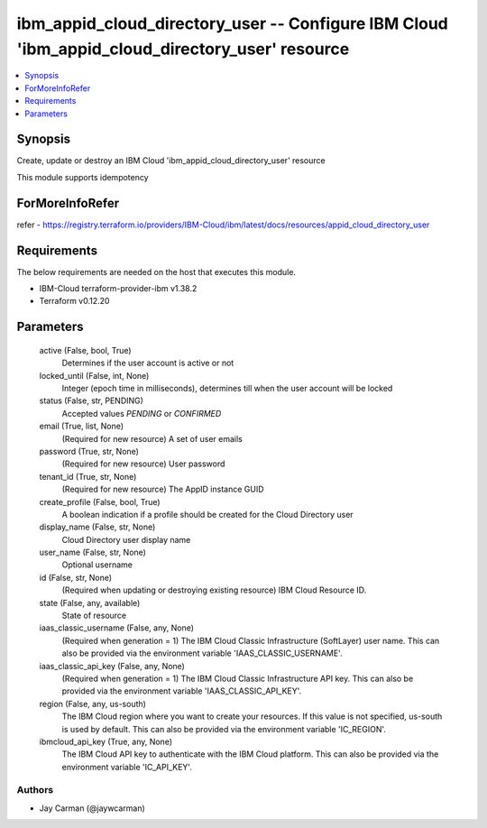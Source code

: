 
ibm_appid_cloud_directory_user -- Configure IBM Cloud 'ibm_appid_cloud_directory_user' resource
===============================================================================================

.. contents::
   :local:
   :depth: 1


Synopsis
--------

Create, update or destroy an IBM Cloud 'ibm_appid_cloud_directory_user' resource

This module supports idempotency


ForMoreInfoRefer
----------------
refer - https://registry.terraform.io/providers/IBM-Cloud/ibm/latest/docs/resources/appid_cloud_directory_user

Requirements
------------
The below requirements are needed on the host that executes this module.

- IBM-Cloud terraform-provider-ibm v1.38.2
- Terraform v0.12.20



Parameters
----------

  active (False, bool, True)
    Determines if the user account is active or not


  locked_until (False, int, None)
    Integer (epoch time in milliseconds), determines till when the user account will be locked


  status (False, str, PENDING)
    Accepted values `PENDING` or `CONFIRMED`


  email (True, list, None)
    (Required for new resource) A set of user emails


  password (True, str, None)
    (Required for new resource) User password


  tenant_id (True, str, None)
    (Required for new resource) The AppID instance GUID


  create_profile (False, bool, True)
    A boolean indication if a profile should be created for the Cloud Directory user


  display_name (False, str, None)
    Cloud Directory user display name


  user_name (False, str, None)
    Optional username


  id (False, str, None)
    (Required when updating or destroying existing resource) IBM Cloud Resource ID.


  state (False, any, available)
    State of resource


  iaas_classic_username (False, any, None)
    (Required when generation = 1) The IBM Cloud Classic Infrastructure (SoftLayer) user name. This can also be provided via the environment variable 'IAAS_CLASSIC_USERNAME'.


  iaas_classic_api_key (False, any, None)
    (Required when generation = 1) The IBM Cloud Classic Infrastructure API key. This can also be provided via the environment variable 'IAAS_CLASSIC_API_KEY'.


  region (False, any, us-south)
    The IBM Cloud region where you want to create your resources. If this value is not specified, us-south is used by default. This can also be provided via the environment variable 'IC_REGION'.


  ibmcloud_api_key (True, any, None)
    The IBM Cloud API key to authenticate with the IBM Cloud platform. This can also be provided via the environment variable 'IC_API_KEY'.













Authors
~~~~~~~

- Jay Carman (@jaywcarman)

